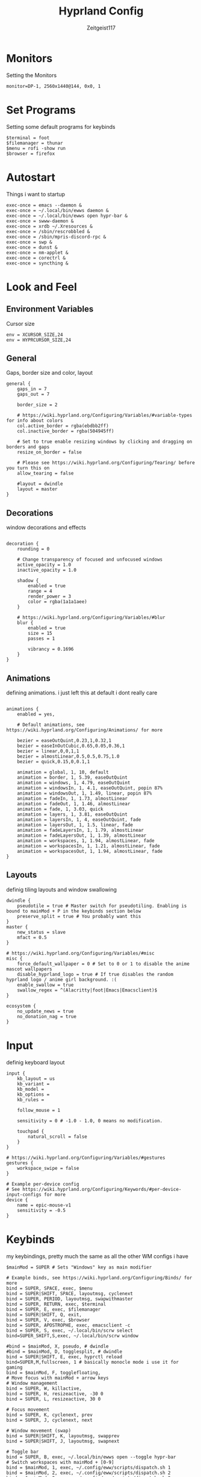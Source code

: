 #+TITLE:Hyprland Config
#+AUTHOR:Zeitgeist117
#+PROPERTY: header-args :tangle ~/.config/hypr/hyprland.conf

* Monitors 
Setting the Monitors
#+begin_src hyprlang
monitor=DP-1, 2560x1440@144, 0x0, 1
#+end_src


* Set Programs
Setting some default programs for keybinds
#+begin_src hyprlang
$terminal = foot
$filemanager = thunar
$menu = rofi -show run 
$browser = firefox
#+end_src

* Autostart
Things i want to startup
#+begin_src hyprlang 
exec-once = emacs --daemon &
exec-once = ~/.local/bin/ewws daemon &
exec-once = ~/.local/bin/ewws open hypr-bar &
exec-once = swww-daemon &
exec-once = xrdb ~/.Xresources &
exec-once = /sbin/rescrobbled &
exec-once = /sbin/mpris-discord-rpc &
exec-once = swp &
exec-once = dunst &
exec-once = nm-applet &
exec-once = corectrl &
exec-once = syncthing &
#+end_src

* Look and Feel
** Environment Variables
Cursor size
#+begin_src hyprlang 
env = XCURSOR_SIZE,24
env = HYPRCURSOR_SIZE,24
#+end_src

** General
Gaps, border size and color, layout
#+begin_src hyprlang 
general {
    gaps_in = 7
    gaps_out = 7

    border_size = 2

    # https://wiki.hyprland.org/Configuring/Variables/#variable-types for info about colors
    col.active_border = rgba(ebdbb2ff)
    col.inactive_border = rgba(504945ff)

    # Set to true enable resizing windows by clicking and dragging on borders and gaps
    resize_on_border = false

    # Please see https://wiki.hyprland.org/Configuring/Tearing/ before you turn this on
    allow_tearing = false

    #layout = dwindle
    layout = master
}
#+end_src

** Decorations
window decorations and effects
#+begin_src hyprlang 

decoration {
    rounding = 0

    # Change transparency of focused and unfocused windows
    active_opacity = 1.0
    inactive_opacity = 1.0

    shadow {
        enabled = true
        range = 4
        render_power = 3
        color = rgba(1a1a1aee)
    }

    # https://wiki.hyprland.org/Configuring/Variables/#blur
    blur {
        enabled = true
        size = 15
        passes = 1

        vibrancy = 0.1696
    }
}
#+end_src

** Animations
defining animations. i just left this at default i dont really care
#+begin_src hyprlang 

animations {
    enabled = yes, 

    # Default animations, see https://wiki.hyprland.org/Configuring/Animations/ for more

    bezier = easeOutQuint,0.23,1,0.32,1
    bezier = easeInOutCubic,0.65,0.05,0.36,1
    bezier = linear,0,0,1,1
    bezier = almostLinear,0.5,0.5,0.75,1.0
    bezier = quick,0.15,0,0.1,1

    animation = global, 1, 10, default
    animation = border, 1, 5.39, easeOutQuint
    animation = windows, 1, 4.79, easeOutQuint
    animation = windowsIn, 1, 4.1, easeOutQuint, popin 87%
    animation = windowsOut, 1, 1.49, linear, popin 87%
    animation = fadeIn, 1, 1.73, almostLinear
    animation = fadeOut, 1, 1.46, almostLinear
    animation = fade, 1, 3.03, quick
    animation = layers, 1, 3.81, easeOutQuint
    animation = layersIn, 1, 4, easeOutQuint, fade
    animation = layersOut, 1, 1.5, linear, fade
    animation = fadeLayersIn, 1, 1.79, almostLinear
    animation = fadeLayersOut, 1, 1.39, almostLinear
    animation = workspaces, 1, 1.94, almostLinear, fade
    animation = workspacesIn, 1, 1.21, almostLinear, fade
    animation = workspacesOut, 1, 1.94, almostLinear, fade
}
#+end_src

** Layouts
definig tiling layouts and window swallowing
#+begin_src hyprlang 
dwindle {
    pseudotile = true # Master switch for pseudotiling. Enabling is bound to mainMod + P in the keybinds section below
    preserve_split = true # You probably want this
}
master {
    new_status = slave
    mfact = 0.5
}

# https://wiki.hyprland.org/Configuring/Variables/#misc
misc {
    force_default_wallpaper = 0 # Set to 0 or 1 to disable the anime mascot wallpapers
    disable_hyprland_logo = true # If true disables the random hyprland logo / anime girl background. :(
  	enable_swallow = true
  	swallow_regex = ^(Alacritty|foot|Emacs|Emacsclient)$
}
#+end_src

#+begin_src hyprlang
ecosystem {
    no_update_news = true
    no_donation_nag = true
}
#+end_src

* Input
definig keyboard layout
#+begin_src hyprlang 
input {
    kb_layout = us
    kb_variant =
    kb_model =
    kb_options =
    kb_rules =

    follow_mouse = 1

    sensitivity = 0 # -1.0 - 1.0, 0 means no modification.

    touchpad {
        natural_scroll = false
    }
}

# https://wiki.hyprland.org/Configuring/Variables/#gestures
gestures {
    workspace_swipe = false
}

# Example per-device config
# See https://wiki.hyprland.org/Configuring/Keywords/#per-device-input-configs for more
device {
    name = epic-mouse-v1
    sensitivity = -0.5
}
#+end_src


* Keybinds
my keybindings, pretty much the same as all the other WM configs i have
#+begin_src hyprlang 
$mainMod = SUPER # Sets "Windows" key as main modifier

# Example binds, see https://wiki.hyprland.org/Configuring/Binds/ for more
bind = SUPER, SPACE, exec, $menu
bind = SUPER|SHIFT, SPACE, layoutmsg, cyclenext
bind = SUPER, PERIOD, layoutmsg, swapwithmaster
bind = SUPER, RETURN, exec, $terminal
bind = SUPER, E, exec, $filemanager
bind = SUPER|SHIFT, Q, exit,
bind = SUPER, V, exec, $browser
bind = SUPER, APOSTROPHE, exec, emacsclient -c
bind = SUPER, S, exec, ~/.local/bin/scrw select
bind=SUPER_SHIFT,S,exec, ~/.local/bin/scrw window

#bind = $mainMod, X, pseudo, # dwindle
#bind = $mainMod, D, togglesplit, # dwindle
bind = SUPER|SHIFT, E, exec, hyprctl reload
bind=SUPER,M,fullscreen, 1 # basically monocle mode i use it for gaming
bind = $mainMod, F, togglefloating,
# Move focus with mainMod + arrow keys
# Window management
bind = SUPER, W, killactive, 
bind = SUPER, H, resizeactive, -30 0
bind = SUPER, L, resizeactive, 30 0

# Focus movement
bind = SUPER, K, cyclenext, prev
bind = SUPER, J, cyclenext, next

# Window movement (swap)
bind = SUPER|SHIFT, K, layoutmsg, swapprev
bind = SUPER|SHIFT, J, layoutmsg, swapnext

# Toggle bar
bind = SUPER, B, exec, ~/.local/bin/ewws open --toggle hypr-bar
# Switch workspaces with mainMod + [0-9]
bind = $mainMod, 1, exec, ~/.config/eww/scripts/dispatch.sh 1
bind = $mainMod, 2, exec, ~/.config/eww/scripts/dispatch.sh 2
bind = $mainMod, 3, exec, ~/.config/eww/scripts/dispatch.sh 3
bind = $mainMod, 4, exec, ~/.config/eww/scripts/dispatch.sh 4
bind = $mainMod, 5, exec, ~/.config/eww/scripts/dispatch.sh 5
bind = $mainMod, 6, exec, ~/.config/eww/scripts/dispatch.sh 6
bind = $mainMod, 7, exec, ~/.config/eww/scripts/dispatch.sh 7
bind = $mainMod, 8, exec, ~/.config/eww/scripts/dispatch.sh 8
bind = $mainMod, 9, exec, ~/.config/eww/scripts/dispatch.sh 9

# Move active window to a workspace with mainMod + SHIFT + [0-9]
bind = $mainMod SHIFT, 1, movetoworkspace, 1
bind = $mainMod SHIFT, 2, movetoworkspace, 2
bind = $mainMod SHIFT, 3, movetoworkspace, 3
bind = $mainMod SHIFT, 4, movetoworkspace, 4
bind = $mainMod SHIFT, 5, movetoworkspace, 5
bind = $mainMod SHIFT, 6, movetoworkspace, 6
bind = $mainMod SHIFT, 7, movetoworkspace, 7
bind = $mainMod SHIFT, 8, movetoworkspace, 8
bind = $mainMod SHIFT, 9, movetoworkspace, 9
bind = $mainMod SHIFT, 0, movetoworkspace, 10

bind = $mainMod, mouse_down, workspace, e+1, exec, ~/.config/eww/scripts/dispatch.sh
bind = $mainMod, mouse_up, workspace, e-1, exec, ~/.config/eww/scripts/dispatch.sh

bind = SUPER|SHIFT, H, workspace, r-1
bind = SUPER|SHIFT, L, workspace, r+1

# Move/resize windows with mainMod + LMB/RMB and dragging
bindm = $mainMod, mouse:272, movewindow
bindm = $mainMod, mouse:273, resizewindow

# Laptop multimedia keys for volume and LCD brightness
bindel = ,XF86AudioRaiseVolume, exec, wpctl set-volume @DEFAULT_AUDIO_SINK@ 5%+
bindel = ,XF86AudioLowerVolume, exec, wpctl set-volume @DEFAULT_AUDIO_SINK@ 5%-
bindel = ,XF86AudioMute, exec, wpctl set-mute @DEFAULT_AUDIO_SINK@ toggle
bindel = ,XF86AudioMicMute, exec, wpctl set-mute @DEFAULT_AUDIO_SOURCE@ toggle
bindel = ,XF86MonBrightnessUp, exec, brightnessctl s 10%+
bindel = ,XF86MonBrightnessDown, exec, brightnessctl s 10%-

# Requires playerctl
bind = , XF86AudioPlay, exec, playerctl -p kew,mpd,fooyin,DeaDBeeF,audacious,Feishin play-pause  
bind = , XF86AudioPrev, exec, playerctl -p kew,mpd,fooyin,DeaDBeeF,audacious,Feishin previous
bind = , XF86AudioNext, exec, playerctl -p kew,mpd,fooyin,DeaDBeeF,audacious,Feishin next
#+end_src

* Scratchpads
Scratchpads are engrained into me now thanks to dwm if it doesn't have scratchpads it is a bad wm.
#+begin_src hyprlang 
workspace = special:term, on-created-empty:[float; size 1000 800] $terminal, persistent:false
bind = super, i, togglespecialworkspace, term
workspace = special:terminal1, on-created-empty:[float; size 1000 800] $terminal, persistent:false
bind = super, o, togglespecialworkspace, terminal1
workspace = special:btop, on-created-empty:[float; size 1000 850] $terminal -e btop, persistent:false
bind = super, g, togglespecialworkspace, btop
workspace = special:pm, on-created-empty:[float; size 1000 800] $terminal -e pulsemixer, persistent:false
bind = super, p, togglespecialworkspace, pm
workspace = special:yz, on-created-empty:[float; size 1000 800] $terminal -e yazi, persistent:false
bind = super, c, togglespecialworkspace, yz
# workspace = special:n, on-created-empty:[float; size 600 250] $terminal -e fum, persistent:false
workspace = special:n, on-created-empty:[float; size 950 400] $terminal -e kew, persistent:false
# workspace = special:n, on-created-empty:[float; size 1800 850] $terminal -e rmpc, persistent:false
bind = super, n, togglespecialworkspace, n
#+end_src

* Windows and Workspaces 
window rules
#+begin_src hyprlang 

windowrulev2 = suppressevent maximize, class:.*

windowrulev2 = nofocus,class:^$,title:^$,xwayland:1,floating:1,fullscreen:0,pinned:0
windowrule = float,class:mpv
windowrulev2 = float, title:^(Picture-in-Picture)$
windowrulev2 = pin, title:^(Picture-in-Picture)$ 
#windowrule = opacity 0.9,class:deadbeef
#windowrule = opacity 0.9,class:fooyin
#windowrule = opacity 0.9,class:Emacs
#+end_src

